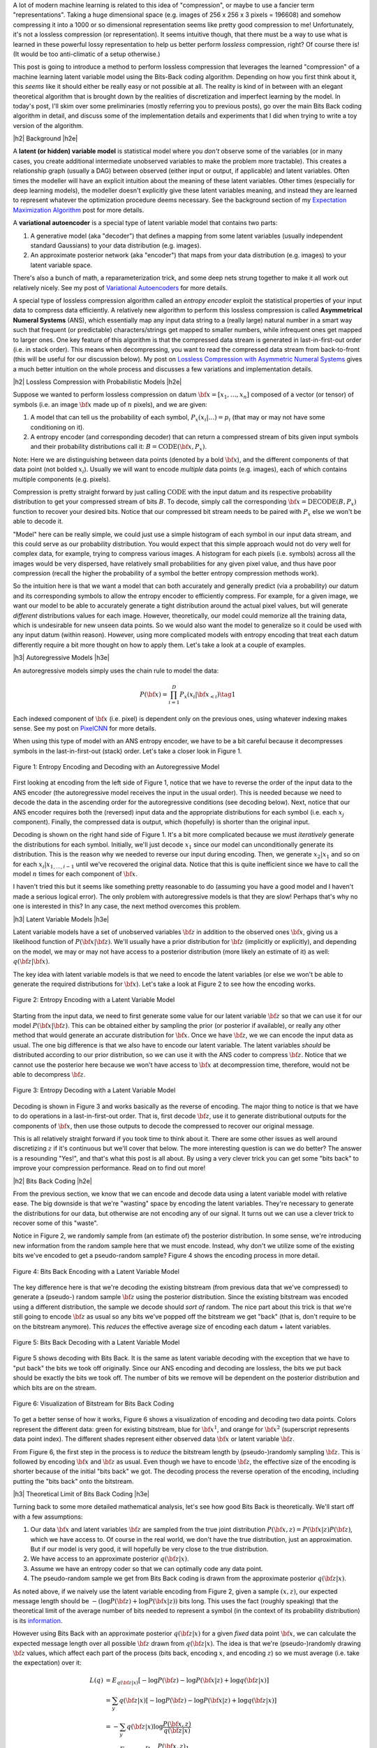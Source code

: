 .. title: Lossless Compression with Latent Variable Models using Bits-Back Coding
.. slug: lossless-compression-with-latent-variable-models-using-bits-back-coding
.. date: 2021-01-24 11:34:54 UTC-05:00
.. tags: bits back, lossless, compression, asymmetric numeral systems, variational autoencoder, MNIST, mathjax
.. category: 
.. link: 
.. description: A post on using bits-back coding with latent variable models to do lossless compression.
.. type: text

.. |br| raw:: html

   <br />

.. |H2| raw:: html

   <br/><h3>

.. |H2e| raw:: html

   </h3>

.. |H3| raw:: html

   <h4>

.. |H3e| raw:: html

   </h4>

.. |center| raw:: html

   <center>

.. |centere| raw:: html

   </center>

A lot of modern machine learning is related to this idea of "compression", or
maybe to use a fancier term "representations".  Taking a huge dimensional space
(e.g. images of 256 x 256 x 3 pixels = 196608) and somehow compressing it into
a 1000 or so dimensional representation seems like pretty good compression to
me!  Unfortunately, it's not a lossless compression (or representation).
It seems intuitive though, that there must be a way to use what is learned in
these powerful lossy representation to help us better perform *lossless*
compression, right?  Of course there is! (It would be too anti-climatic of a
setup otherwise.)

This post is going to introduce a method to perform lossless compression that
leverages the learned "compression" of a machine learning latent variable
model using the Bits-Back coding algorithm.  Depending on how you first think
about it, this *seems* like it should either be really easy or not possible at
all.  The reality is kind of in between with an elegant theoretical algorithm
that is brought down by the realities of discretization and imperfect learning
by the model.  In today's post, I'll skim over some preliminaries (mostly
referring you to previous posts), go over the main Bits Back coding algorithm
in detail, and discuss some of the implementation details and experiments that
I did when trying to write a toy version of the algorithm.

.. TEASER_END

|h2| Background |h2e|

A **latent (or hidden) variable model** is statistical model where
you *don't* observe some of the variables (or in many cases, you create additional
intermediate unobserved variables to make the problem more tractable).  This
creates a relationship graph (usually a DAG) between observed (either input or
output, if applicable) and latent variables.  Often times the modeller will
have an explicit intuition about the meaning of these latent variables.  Other
times (especially for deep learning models), the modeller doesn't explicitly
give these latent variables meaning, and instead they are learned to represent
whatever the optimization procedure deems necessary.  See the background
section of my `Expectation Maximization Algorithm
<link://slug/the-expectation-maximization-algorithm>`__ post for more details.

A **variational autoencoder** is a special type of latent variable model that
contains two parts: 

1. A generative model (aka "decoder") that defines a mapping from some
   latent variables (usually independent standard Gaussians) to your data
   distribution (e.g. images).
2. An approximate posterior network (aka "encoder") that maps from your
   data distribution (e.g. images) to your latent variable space.

There's also a bunch of math, a reparameterization trick, and some deep nets
strung together to make it all work out relatively nicely.  See my post of
`Variational Autoencoders <link://slug/variational-autoencoders>`__ for more
details.

A special type of lossless compression algorithm called an *entropy encoder* exploit
the statistical properties of your input data to compress data efficiently. A
relatively new algorithm to perform this lossless compression is called
**Asymmetrical Numeral Systems** (ANS), which essentially map any input data string 
to a (really large) natural number in a smart way such that frequent (or
predictable) characters/strings get mapped to smaller numbers, while infrequent
ones get mapped to larger ones.  One key feature of this algorithm is that
the compressed data stream is generated in last-in-first-out order (i.e. in
stack order).  This means when decompressing, you want to read the compressed data
stream from back-to-front (this will be useful for our discussion below).
My post on `Lossless Compression with Asymmetric Numeral Systems
<link://slug/lossless-compression-with-asymmetric-numeral-systems>`__ gives a
much better intuition on the whole process and discusses a few variations and
implementation details.


|h2| Lossless Compression with Probabilistic Models |h2e|

Suppose we wanted to perform lossless compression on datum
:math:`{\bf x}=[x_1,\ldots,x_n]` composed of a vector (or tensor) of symbols
(i.e. an image :math:`\bf x` made up of :math:`n` pixels), and we are given:

1. A model that can tell us the probability of each symbol,
   :math:`P_x(x_i|\ldots)=p_i` (that may or may not have some conditioning on it).
2. A entropy encoder (and corresponding decoder) that can return a compressed
   stream of bits given input symbols and their probability distributions call
   it: :math:`B=\text{CODE}({\bf x}, P_x)`.

Note: Here we are distinguishing between data points (denoted by a bold :math:`\bf x`),
and the different components of that data point (not bolded :math:`x_i`).
Usually we will want to encode *multiple* data points (e.g. images), each of which contains
multiple components (e.g. pixels).

Compression is pretty straight forward by just calling :math:`\text{CODE}`
with the input datum and its respective probability distribution to get
your compressed stream of bits :math:`B`. To decode, simply call the
corresponding :math:`{\bf x}=\text{DECODE}(B, P_x)` function to recover your desired
bits.  Notice that our compressed bit stream needs to be paired with
:math:`P_x` else we won't be able to decode it.

"Model" here can be really simple, we could just use a simple histogram of each
symbol in our input data stream, and this could serve as our probability
distribution.  You would expect that this simple approach would not do very well
for complex data, for example, trying to compress various images.  A histogram
for each pixels (i.e. symbols) across all the images would be very dispersed,
have relatively small probabilities for any given pixel value, and thus have
poor compression (recall the higher the probability of a symbol the better
entropy compression methods work).  

So the intuition here is that we want a model that can both accurately and
generally predict (via a probability) our datum and its corresponding symbols
to allow the entropy encoder to efficiently compress.  For example, for a given
image, we want our model to be able to accurately generate a tight distribution
around the actual pixel values, but will generate *different* distributions
values for each image.  However, theoretically, our model could memorize all the
training data, which is undesirable for new unseen data points.  So we would
also want the model to generalize so it could be used with any input datum
(within reason).  However, using more complicated models with entropy encoding
that treat each datum differently require a bit more thought on how to apply
them.  Let's take a look at a couple of examples.

|h3| Autoregressive Models |h3e|

An autoregressive models simply uses the chain rule to model the data:

.. math::

    P({\bf x}) = \prod_{i=1}^{D} P_x(x_i | {\bf x}_{<i})  \tag{1}

Each indexed component of :math:`\bf x` (i.e. pixel) is dependent only on the
previous ones, using whatever indexing makes sense.  See my post on `PixelCNN <link://slug/pixelcnn>`__
for more details.

When using this type of model with an ANS entropy encoder, we have to be a bit
careful because it decompresses symbols in the last-in-first-out (stack) order.
Let's take a closer look in Figure 1.

.. figure:: /images/bbans_autoregressive.png
  :width: 700px
  :alt: Entropy Encoding and Decoding with an Autoregressive Model
  :align: center

  Figure 1: Entropy Encoding and Decoding with an Autoregressive Model

First looking at encoding from the left side of Figure 1, notice that we have to
reverse the order of the input data to the ANS encoder (the autoregressive
model receives the input in the usual order).  This is needed because we need
to decode the data in the ascending order for the autoregressive conditions
(see decoding below).  Next, notice that our ANS encoder requires both the
(reversed) input data and the appropriate distributions for each symbol (i.e.
each :math:`x_j` component).  Finally, the compressed data is output, which
(hopefully) is shorter than the original input.

Decoding is shown on the right hand side of Figure 1.  It's a bit more
complicated because we must *iteratively* generate the distributions for each
symbol.  Initially, we'll just decode :math:`x_1` since our model can
unconditionally generate its distribution.  This is the reason why we needed
to reverse our input during encoding.  Then, we generate :math:`x_2|x_1` and so
on for each :math:`x_i|x_{1,\ldots,i-1}` until we've recovered the original
data.  Notice that this is quite inefficient since we have to call the model
:math:`n` times for each component of :math:`\bf x`.

I haven't tried this but it seems like something pretty reasonable to do
(assuming you have a good model and I haven't made a serious logical error).
The only problem with autoregressive models is that they are slow!  Perhaps
that's why no one is interested in this?  In any case, the next method overcomes
this problem.

|h3| Latent Variable Models |h3e|

Latent variable models have a set of unobserved variables :math:`\bf z` in
addition to the observed ones :math:`\bf x`, giving us a likelihood function
of :math:`P(\bf x|\bf z)`.  We'll usually have a prior distribution for :math:`\bf z`
(implicitly or explicitly), and depending on the model, we may or may not have
access to a posterior distribution (more likely an estimate of it) as well: 
:math:`q(\bf z| \bf x)`.

The key idea with latent variable models is that we need to encode the latent
variables (or else we won't be able to generate the required distributions for
:math:`\bf x`).  Let's take a look at Figure 2 to see how the encoding works.

.. figure:: /images/bbans_latent_encode.png
  :width: 600px
  :alt: Entropy Encoding with a Latent Variable Model
  :align: center

  Figure 2: Entropy Encoding with a Latent Variable Model

Starting from the input data, we need to first generate some value for our
latent variable :math:`\bf z` so that we can use it for our model :math:`P(\bf x|\bf z)`.
This can be obtained either by sampling the prior (or posterior if available),
or really any other method that would generate an accurate distribution for :math:`\bf x`.
Once we have :math:`\bf z`, we we can encode the input data as usual.  The one
big difference is that we also have to encode our latent variable.  The latent variables
*should* be distributed according to our prior distribution, so we can use it with the
ANS coder to compress :math:`\bf z`.  Notice that we cannot use the posterior
here because we won't have access to :math:`\bf x` at decompression time,
therefore, would not be able to decompress :math:`\bf z`.


.. figure:: /images/bbans_latent_decode.png
  :width: 600px
  :alt: Entropy Decoding with a Latent Variable Model
  :align: center

  Figure 3: Entropy Decoding with a Latent Variable Model

Decoding is shown in Figure 3 and works basically as the reverse of encoding.
The major thing to notice is that we have to do operations in a
last-in-first-out order.  That is, first decode :math:`\bf z`, use it to
generate distributional outputs for the components of :math:`\bf x`, then
use those outputs to decode the compressed to recover our original message.

This is all relatively straight forward if you took time to think about it.
There are some other issues as well around discretizing :math:`z` if it's
continuous but we'll cover that below.  The more interesting question is can we
do better?  The answer is a resounding "Yes!", and that's what this post is all
about.  By using a very clever trick you can get some "bits back" to improve
your compression performance.  Read on to find out more!

|h2| Bits Back Coding |h2e|

From the previous section, we know that we can encode and decode data using a
latent variable model with relative ease.  The big downside is that we're
"wasting" space by encoding the latent variables.  They're necessary to
generate the distributions for our data, but otherwise are not encoding any of
our signal.  It turns out we can use a clever trick to recover some of
this "waste".

Notice in Figure 2, we randomly sample from (an estimate of) the posterior distribution.
In some sense, we're introducing new information from the random sample here
that we must encode.  Instead, why don't we utilize some of the existing bits
we've encoded to get a pseudo-random sample?  Figure 4 shows the encoding
process in more detail.

.. figure:: /images/bbans_bb_encode.png
  :width: 600px
  :alt: Bits Back Encoding with a Latent Variable Model
  :align: center

  Figure 4: Bits Back Encoding with a Latent Variable Model

The key difference here is that we're decoding the existing bitstream (from
previous data that we've compressed) to generate a (pseudo-) random sample :math:`\bf z`
using the posterior distribution.  Since the existing bitstream was encoded using
a different distribution, the sample we decode should *sort of* random.  The nice part
about this trick is that we're still going to encode :math:`\bf z` as usual so any
bits we've popped off the bitstream we get "back" (that is, don't require to be
on the bitstream anymore).  This *reduces* the effective average size of encoding
each datum + latent variables.

.. figure:: /images/bbans_bb_decode.png
  :width: 600px
  :alt: Bits Back Decoding with a Latent Variable Model
  :align: center

  Figure 5: Bits Back Decoding with a Latent Variable Model

Figure 5 shows decoding with Bits Back.  It is the same as latent variable
decoding with the exception that we have to "put back" the bits we took off
originally.  Since our ANS encoding and decoding are lossless, the bits we
put back should be exactly the bits we took off.  The number of bits we remove
will be dependent on the posterior distribution and which bits are on the
stream.

.. figure:: /images/bbans_bitstream_view.png
  :width: 600px
  :alt: Visualization of Bitstream for Bits Back Coding
  :align: center

  Figure 6: Visualization of Bitstream for Bits Back Coding

To get a better sense of how it works, Figure 6 shows a visualization of
encoding and decoding two data points.  Colors represent the different
data: green for existing bitstream, blue for :math:`\bf x^1`, and orange for :math:`\bf x^2` 
(superscript represents data point index).  The different shades represent either
observed data :math:`\bf x` or latent variable :math:`\bf z`.

From Figure 6, the first step in the process is to *reduce* the bitstream length
by (pseudo-)randomly sampling :math:`\bf z`.  This is followed by encoding
:math:`\bf x` and :math:`\bf z` as usual.  Even though we have to encode :math:`\bf z`,
the effective size of the encoding is shorter because of the initial "bits back" we got.
The decoding process the reverse operation of the encoding, including putting
the "bits back" onto the bitstream.

|h3| Theoretical Limit of Bits Back Coding |h3e|

Turning back to some more detailed mathematical analysis, let's see how good
Bits Back is theoretically.  We'll start off with a few assumptions:

1. Our data :math:`\bf x` and latent variables :math:`\bf z` are sampled from
   the true joint distribution :math:`P({\bf x, z})=P({\bf x|z})P({\bf z})`,
   which we have access to.  Of course in the real world, we don't have the
   true distribution, just an approximation.  But if our model is very good, it
   will hopefully be very close to the true distribution.
2. We have access to an approximate posterior :math:`q({\bf z|x})`.
3. Assume we have an entropy coder so that we can optimally code any data point.
4. The pseudo-random sample we get from Bits Back coding is drawn from the approximate posterior :math:`q({\bf z|x})`.

As noted above, if we naively use the latent variable encoding from Figure 2,
given a sample :math:`(x, z)`, our expected message length should be 
:math:`-(\log P({\bf z}) + \log P({\bf x|z}))` bits long.  This uses the fact
(roughly speaking) that the theoretical limit of the average number of bits
needed to represent a symbol (in the context of its probability distribution)
is its `information <https://en.wikipedia.org/wiki/Information_content>`__.

However using Bits Back with an approximate posterior :math:`q({\bf z|x})`
for a given *fixed* data point :math:`\bf x`, we can calculate the expected
message length over all possible :math:`\bf z` drawn from :math:`q({\bf z|x})`.
The idea is that we're (pseudo-)randomly drawing :math:`\bf z` values, which
affect each part of the process (bits back, encoding :math:`x`, and encoding
:math:`z`) so we must average (i.e. take the expectation) over it:

.. math::

   L(q) &= E_{q({\bf z|x})}[-\log P({\bf z}) - \log P({\bf x|z}) + \log q({\bf z|x})] \\
        &= \sum_y q({\bf z|x})[-\log P({\bf z}) - \log P({\bf x|z}) + \log q({\bf z|x})]  \\
        &= -\sum_y q({\bf z|x})\log \frac{P({\bf x, z})}{q({\bf z|x})}  \\
        &= -E_{q({\bf z|x})}\big[\log \frac{P({\bf x, z})}{q({\bf z|x})}\big]  \\
        \tag{2}

Equation 2 is also known as the evidence lower bound (ELBO) (see my previous 
`post on VAE <link://slug/semi-supervised-learning-with-variational-autoencoders>`__ 
for more details).  The nice thing about the ELBO is that many ML models (including
the variational autoencoder) use it as its objective function.  So by optimizing our
model, we're simultaneously optimizing our message length.

From Equation 2, we can also see that it is optimized when :math:`q({\bf z|x})` equals
to the true posterior :math:`P({\bf z|x})`:

.. math::

    -E_{q({\bf z|x})}\big[\log \frac{P({\bf x, z})}{q({\bf z|x})}\big]
    &= -E_{q({\bf z|x})}\big[\log \frac{P({\bf z|x})P({\bf x})}{P({\bf z|x})}\big]  && \text{since } 
    P({\bf x, z}) = P({\bf z|x})P({\bf x}) \text{ and } q({\bf z|x})=P({\bf z|x}) \\
    &= -E_{q({\bf z|x})}\big[\log P({\bf x^1})\big] \\
    &= -\log P({\bf x}) \\
    \tag{3}

Which is the optimal code length for sending our data point :math:`x` across.
So *theoretically* if we're able to satisfy all the assumptions and have an
exact posterior then we'll have a really good encoder!  Of course, we'll never
be in this theoretic ideal situation, we'll discuss some of the issues that
reduce it this efficiency in the next subsection.

|h3| Issues Affecting The Efficiency of Bits Back Coding |h3e|

**Transmitting the Model**: All the above discussion assumes that the sender
and receiver have access to the latent variable model but that needs to be sent
as well!  The assumption here is that the model would be so generally applicable
that the compression package would include it by default (or have a plugin) to
download the model.  For example, photos are so common that we conceivably have
a single latent variable model for photos (e.g. something along the lines of
ImageNet model).  This would enable the compression encoder/decoder package to include
it and encode images or whatever data distribution it is trained on.  For the
experiments below, I don't include the model size but if I did, it would be
much worse.  I think the benefits are only realized if you can amortize the
cost of sending the model over a huge dataset.

**Discretization**: Another thing that the above discussion glossed over is how
to encode/decode continuous variables.  ANS (and similar entropy coders) work
on discrete symbols -- not continuous values.  Many popular latent variable
models also have continuous latent variables (e.g. normally distributed), so there
needs to be a discretization step to be able to send them over the wire (we're
assuming the data is discretized already but the same principles would apply).  

Discretization is needed for both the approximate posterior encoding/decoding 
where we (pseudo-)randomly sample our :math:`\bf z` value ("bits back") and for
when we encode/decode the latent variables using the prior distribution.
Discretization of a sample from the distribution is a relatively simple
operation:

0. Select how many bits you want to use to represent your sample.  This will
   create :math:`2^n` buckets for :math:`n` bits.
1. Partition the distribution's support into :math:`2^n` buckets.  [1] proposed
   equi-probable mass buckets, which is what I implemented.
2. Find the corresponding bucket index (:math:`i`) the point falls in, set the
   discretized value to some value relative to the bucket interval (e.g.
   mid-point of the bucket interval).
3. You can use ANS to encode the discretized value as the symbol :math:`i` with
   an alphabet of :math:`2^n` symbols.  Note: If you use an equi-probable mass
   buckets each symbol will have the same probability, so entropy encoding
   shouldn't do much for a randomly sampled point.

To decode, you essentially can do the reverse operation.  However, there is a
subtlety: you need the sender and receiver to have access to the distribution
in step 1.  The natural choice the prior, which is what is available throughout
the process (assuming you have the model).  You wouldn't be able to use the
posterior because when you are trying to decode :math:`\bf z`, you would need access
to :math:`\bf x`, which you don't have available.  Additionally, you need
to have the same discretization step when you're sampling via "bits back" and
when sending :math:`\bf z` across the wire, or else you lose some precision in
the process.  So the prior is used throughout.

The paper [1] shows that the additional overhead is really just the cost of
discretization.  Since many continuous ML operations work fine with 32-bits
anyways, it shouldn't be a problem.  As the paper suggests, I used a 16-bit
discretization.

**Clean Bits**: The last issue to discuss is the how the bits back operation
pseudo-randomly samples the :math:`\bf z` value.  Since we're sampling from the
bits from the top of the existing bitstream, which is essentially the previous
prior-encoded posterior sample, we would not expect it to be a true random
sample (which would require a uniform random stream of bits).  Only in the
base-case with the first sample, can we achieve this either by seeding the
bitstream with truly uniform random bits or by just directly directly sample
from the posterior.  It seems to me like there's not too much to do about this
inefficiency because the whole point of this method is to get "bits back" so 
it's difficult to retrieve a truly random sample.  From [1], the effect of this
wasn't so clear but they have some theoretical discussion referencing some
prior work.

|h2| Implementation Details |h2e|

There were three main parts to my toy implementation: the ANS algorithm, a variational
autoencoder, and the bitsback algorithm.  Below are some details on each.  You 
can find the code I used here on my `Github <https://github.com/bjlkeng/sandbox/tree/master/bitsback>`__.

**ANS**: The implementation I used was almost identical to the toy implementation I used
from my `previous post on ANS <link://slug/lossless-compression-with-asymmetric-numeral-systems>`__
(which I wrote while travelling down the rabbit hole to understand the bitsback algorithm).
That post has some details on the toy implementation that I used for it.  These are
notes for the incremental changes I made:

* I had to fix some slow parts of my implementation or else my experiments
  would have taken forever.  For example, I was calculating the CDF in a slow way using
  native Python data structures.  Switching to Numpy `cusum` fixed some of
  that.  Additionally, I had to make sure that all my arrays were in numypy objects
  and not slow native Python lists.
* As part of the algorithm, you have to calculate very big numbers that could
  exceed 64 bits (especially with an alphabet size of 256 and renormalization
  factor of 32).  Python integers are great for this because they have arbitrary size. The
  only thing I had to be careful of was converting between my Numpy operations and Python integers.
  It was mostly just wrapping most expressions in the main calculation with `int` but took a bit
  to get it all sorted out.
* The code needed to be refactored a bit so that it could code symbols
  incrementally, instead of having the entire message available so it could be
  used in the bitsback algorithm.
* I used 16 bits of quantization to model the distribution of the 256 pixel values and
  32 bit renormalization.

**Variational Autoencoder**: I just used a vanilla VAE as the latent model since I was just
experimenting on MNIST.  In an effort to modernize, I started with the basic `VAE Keras 2.0 example
<https://raw.githubusercontent.com/keras-team/keras-io/master/examples/generative/vae.py>`__
and added a few modifications:

* I added some ResNet identity blocks to beef up the representation power.  Still not sure
  it really made much of a difference.
* Outputs of the decoder used my implementation of mixture of logistics to model the distributional
  outputs per pixel with 3 components.  I wrote about it a bit in my `PixelCNN
  <http://localhost:8000/posts/pixelcnn/>`__ post.  I'm also wary about whether
  or not this actually made it better.  The original paper [1] just used a Beta-Binomial distribution.
* I used 50 latent dimensions to match [1].

**Bitsback Algorithm**: The bitsback algorithm is conceptually pretty simple but requires you to be a
bit careful in a few areas.  Here are some of the notable points:

* Since the quantization was always using equi-probable bins from a standard normal
  distribution, it made sense to cache the ranges for speeding it up.
* Quantizing the continuous values of the latent variable distributions was
  pain.  For the case of quantizing a standard normal distribution, it was easy
  because, by construction, each bin is equi-probable.  So the distribution is just uniform
  across however many buckets we're using (16-bits in my experiments to match the paper).
* However, if you're trying to quantize a non-standard :math:`\bf z` normal
  distributions using equi-probable bins from a *standard* normal distribution
  (e.g. when we're trying to sample the pseudo-random :math:`\bf z` value),
  you have to be a bit more careful:

  1. I sampled **2^n** (n=14 in my case) equi-probable-spaced values per
     variable from the original :math:`\bf z` distributions using the inverse
     CDF function from SciPy.
  2. From those sampled values, I made a frequency histogram where the
     buckets correspond to a *standard* normal distribution equi-probable
     buckets.  This is essentially the probability distribution in frequency form.
  3. This histogram served as the probability distribution used by ANS to decode 
     the required values.  And because of the way ANS algorithm works, it uses
     frequency distribution so I could just pass it directly to the compressor.
  
  I'm not sure if there's a better way to do it but it seemed work well enough.
  You can increase the number of samples in Step 1 to get a more accurate frequency
  distribution but it slows down the algorithm as you might expect.
* Encoding/decoding the :math:`x` pixel values was much easier because they are
  already discretized as 256 pixel values.  It's still a bit slow though since
  I just loop through each pixel value and encode it sequentially. 
* The only tricky part for the pixel values was that I had to translate the probability
  distribution (real numbers) over discrete pixels into a frequency distribution (integers).
  That is for each pixel, we have discrete distribution over the 256 values but
  each value has a real number that represents its probability.  So we need to convert it
  to a frequency distribution in order to pass it to ANS.
* The sum of the frequency distribution also needs to sum to :math:`2^{\text{ANS quant bits}}`.
  Additionally, I wanted to ensure that no bin had zero probability, or else if
  you try to encode it, ANS gets super confused.  To pull this off, I just
  multiplied each bin's probability by :math:`2^{\text{ANS quant bits}}`, added
  one to each bin, then calculate any excess I have beyond :math:`2^{\text{ANS quant bits}}` 
  and shave it off the largest frequency bin.  This is obviously
  not an optimal way to do it.  I do wonder if that's why I got results that were worse
  than the paper, but I didn't spend too much time checking.
* Again, I had to be careful not to implicitly convert some of the integer values to floats.
  So in some places, I do some explicit casting of `astype(np.uint64)` so the values don't
  get all mixed up when I send them into ANS.
  
|h2| Experiments |h2e|

My compression results for MNIST (regular, non-binarized) are shown in Table 1.
My implementation can achieve 1.94 bits/pixel (i.e. on average a pixel uses
1.94 bits to represent it) vs. other implementations of 1.4 or less.  Very
unimpressive if you ask me.  I wasn't really able to get close to the
implementation in [1].  Didn't really try to hard to make it work but I was
hoping that I would be able to at least beat the standard compressors (`bz2`
and `gzip`), unfortunately that didn't happen either.

.. csv-table:: Table 1: Compression Rates for MNIST (bits/pixel)
   :header: "Compressor", "Compression Rates (bits/pixel)"
   :widths: 15, 10
   :align: center

   "My Implementation (Bits Back w/ ANS)", 1.94
   "Bitsback w/ ANS [1]", 1.41
   "Bits-Swap [2]", 1.29
   "bz2", 1.64
   "gzip", 1.42
   "Uncompressed", 8.00

Interestingly [1] was using a simpler model (a single feed-forward layer for each of the encoder/decoder)
with a Beta-Binomial output distribution for each pixel.  This is obviously simpler than
my complex ResNet/multi-logistic method.  It's possible that I'm just not able to get a good fit with
my VAE model.  If you take a look in the notebook you'll see that the generated digits I can make
with the decoder look pretty bad.  So this is probably at least part of the reason why I was unable
to achieve good results.

The second reason is that I suspect my quantization isn't so great.  As mentioned above, I did so
funky rounding to ensure no zero-probability buckets, as well as a awkward way to discretize the
latent variables.  I suspect there are some differences from [1]'s implementation 
(which is open source by the way) but I didn't spend too much time trying to
figure out the differences.

In any case, at least my implementation is able to *correctly* encode and decode and somewhat 
approach the proper implementations.  As a toy implementation, I will make the bold assertion
that I coded it in a way that's  a bit more clear than [1]'s implementation so
maybe it's better for educational purposes?  I'll let you be the judge of that.

|h2| Conclusion |h2e|

So there you have it, a method for lossless compression using ML!  This mix of discrete
problems (e.g. compression) and ML is an incredibly interesting direction.  If
I get some time (and who knows when that will be), I'm definitely going to be
looking into some more of these topics.  But on this lossless compression topic, I'm
probably done for now.  There's another topic that I've been excited about recently
and have already started to go down that rabbit hole, so expect one (probably more)
posts on that subject.  Hope everyone is staying safe!

|h2| References |h2e|

* Previous posts: `Variational Autoencoders <link://slug/variational-autoencoders>`__, `Lossless Compression with Asymmetric Numeral Systems <link://slug/lossless-compression-with-asymmetric-numeral-systems>`__, `Expectation Maximization Algorithm <link://slug/the-expectation-maximization-algorithm>`__
* My implementation on Github: `notebooks <https://github.com/bjlkeng/sandbox/tree/master/bitsback>`__
* [1] "Practical Lossless Compression with Latent Variables using Bits Back Coding", Townsend, Bird, Barber, `ICLR 2019 <https://arxiv.org/abs/1901.04866>`__.
* [2] "Bit-Swap: Recursive Bits-Back Coding for Lossless Compression with Hierarchical Latent Variables", Kingma, Abbeel, Ho, `ICML 2019 <https://arxiv.org/abs/1905.06845>`__
